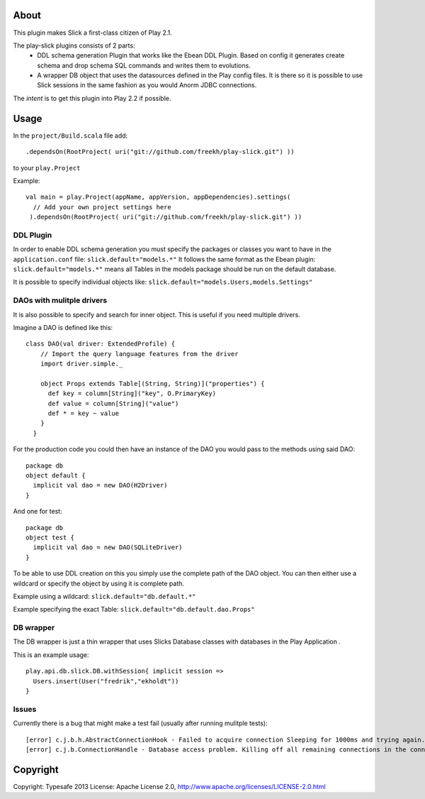 About
-----
This plugin makes Slick a first-class citizen of Play 2.1.


The play-slick plugins consists of 2 parts:
 - DDL schema generation Plugin that works like the Ebean DDL Plugin. Based on config it generates create schema and drop schema SQL commands and writes them to evolutions.
 - A wrapper DB object that uses the datasources defined in the Play config files. It is there so it is possible to use Slick sessions in the same fashion as you would Anorm JDBC connections.

The *intent* is to get this plugin into Play 2.2 if possible.

Usage
-----
In the ``project/Build.scala`` file add::

    .dependsOn(RootProject( uri("git://github.com/freekh/play-slick.git") ))

to your ``play.Project``

Example::

    val main = play.Project(appName, appVersion, appDependencies).settings(
      // Add your own project settings here      
     ).dependsOn(RootProject( uri("git://github.com/freekh/play-slick.git") ))
  

DDL Plugin
`````````````
In order to enable DDL schema generation you must specify the packages or classes you want to have in the ``application.conf`` file:
``slick.default="models.*"``
It follows the same format as the Ebean plugin: ``slick.default="models.*"`` means all Tables in the models package should be run on the default database.

It is possible to specify individual objects like: ``slick.default="models.Users,models.Settings"``

DAOs with mulitple drivers
`````````````
It is also possible to specify and search for inner object. This is useful if you need multiple drivers. 

Imagine a DAO is defined like this::

  class DAO(val driver: ExtendedProfile) {
      // Import the query language features from the driver
      import driver.simple._
  
      object Props extends Table[(String, String)]("properties") {
        def key = column[String]("key", O.PrimaryKey)
        def value = column[String]("value")
        def * = key ~ value
      }
    }


For the production code you could then have an instance of the DAO you would pass to the methods using said DAO::

    package db
    object default {
      implicit val dao = new DAO(H2Driver)
    }


And one for test::

    package db
    object test {
      implicit val dao = new DAO(SQLiteDriver)
    }


To be able to use DDL creation on this you simply use the complete path of the DAO object. You can then either use a wildcard or specify the object by using it is complete path.

Example using a wildcard: ``slick.default="db.default.*"``

Example specifying the exact Table: ``slick.default="db.default.dao.Props"`` 

DB wrapper
`````````````
The DB wrapper is just a thin wrapper that uses Slicks Database classes with databases in the Play Application . 

This is an example usage::

    play.api.db.slick.DB.withSession{ implicit session =>
      Users.insert(User("fredrik","ekholdt"))
    }


Issues
``````
Currently there is a bug that might make a test fail (usually after running mulitple tests)::

    [error] c.j.b.h.AbstractConnectionHook - Failed to acquire connection Sleeping for 1000ms and trying again. Attempts left: 1. Exception: null
    [error] c.j.b.ConnectionHandle - Database access problem. Killing off all remaining connections in the connection pool. SQL State = 08001

Copyright
---------

Copyright: Typesafe 2013
License: Apache License 2.0, http://www.apache.org/licenses/LICENSE-2.0.html
